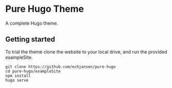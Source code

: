 * Pure Hugo Theme
A complete Hugo theme.

** Getting started
To trial the theme clone the website to your local drive, and run the provided exampleSite.

#+begin_src shell
  git clone https://github.com/echjansen/pure-hugo
  cd pure-hugo/exampleSite
  npm install
  hugo serve
#+end_src
